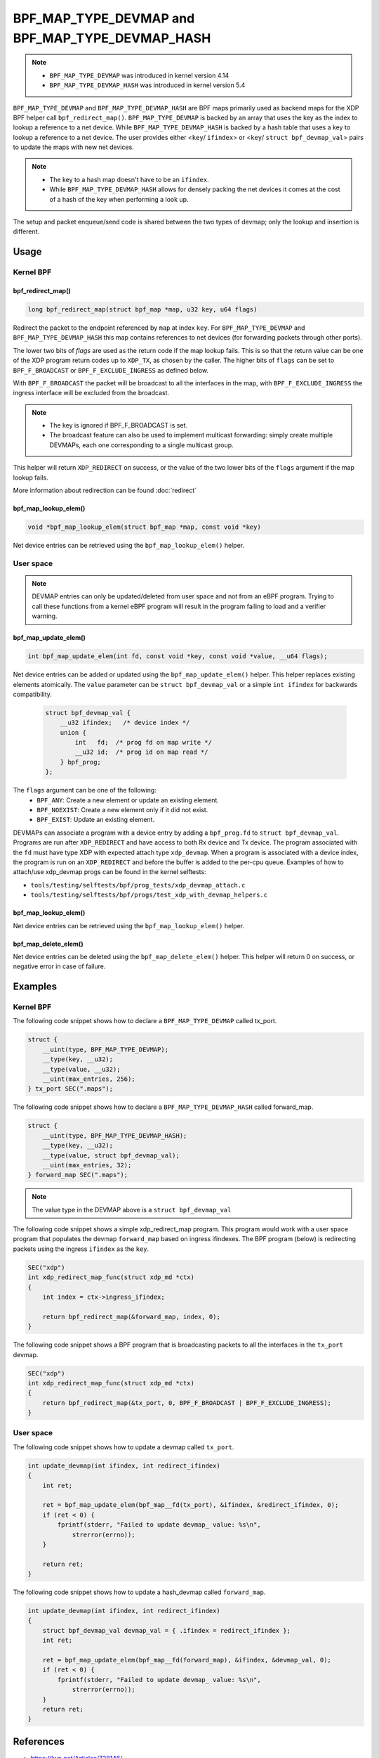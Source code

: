 .. SPDX-License-Identifier: GPL-2.0-only
.. Copyright (C) 2022 Red Hat, Inc.

=================================================
BPF_MAP_TYPE_DEVMAP and BPF_MAP_TYPE_DEVMAP_HASH
=================================================

.. note::
   - ``BPF_MAP_TYPE_DEVMAP`` was introduced in kernel version 4.14
   - ``BPF_MAP_TYPE_DEVMAP_HASH`` was introduced in kernel version 5.4

``BPF_MAP_TYPE_DEVMAP`` and ``BPF_MAP_TYPE_DEVMAP_HASH`` are BPF maps primarily
used as backend maps for the XDP BPF helper call ``bpf_redirect_map()``.
``BPF_MAP_TYPE_DEVMAP`` is backed by an array that uses the key as
the index to lookup a reference to a net device. While ``BPF_MAP_TYPE_DEVMAP_HASH``
is backed by a hash table that uses a key to lookup a reference to a net device.
The user provides either <``key``/ ``ifindex``> or <``key``/ ``struct bpf_devmap_val``>
pairs to update the maps with new net devices.

.. note::
    - The key to a hash map doesn't have to be an ``ifindex``.
    - While ``BPF_MAP_TYPE_DEVMAP_HASH`` allows for densely packing the net devices
      it comes at the cost of a hash of the key when performing a look up.

The setup and packet enqueue/send code is shared between the two types of
devmap; only the lookup and insertion is different.

Usage
=====
Kernel BPF
----------
bpf_redirect_map()
^^^^^^^^^^^^^^^^^^
.. code-block:: c

    long bpf_redirect_map(struct bpf_map *map, u32 key, u64 flags)

Redirect the packet to the endpoint referenced by ``map`` at index ``key``.
For ``BPF_MAP_TYPE_DEVMAP`` and ``BPF_MAP_TYPE_DEVMAP_HASH`` this map contains
references to net devices (for forwarding packets through other ports).

The lower two bits of *flags* are used as the return code if the map lookup
fails. This is so that the return value can be one of the XDP program return
codes up to ``XDP_TX``, as chosen by the caller. The higher bits of ``flags``
can be set to ``BPF_F_BROADCAST`` or ``BPF_F_EXCLUDE_INGRESS`` as defined
below.

With ``BPF_F_BROADCAST`` the packet will be broadcast to all the interfaces
in the map, with ``BPF_F_EXCLUDE_INGRESS`` the ingress interface will be excluded
from the broadcast.

.. note::
    - The key is ignored if BPF_F_BROADCAST is set.
    - The broadcast feature can also be used to implement multicast forwarding:
      simply create multiple DEVMAPs, each one corresponding to a single multicast group.

This helper will return ``XDP_REDIRECT`` on success, or the value of the two
lower bits of the ``flags`` argument if the map lookup fails.

More information about redirection can be found :doc:`redirect`

bpf_map_lookup_elem()
^^^^^^^^^^^^^^^^^^^^^
.. code-block:: c

   void *bpf_map_lookup_elem(struct bpf_map *map, const void *key)

Net device entries can be retrieved using the ``bpf_map_lookup_elem()``
helper.

User space
----------
.. note::
    DEVMAP entries can only be updated/deleted from user space and not
    from an eBPF program. Trying to call these functions from a kernel eBPF
    program will result in the program failing to load and a verifier warning.

bpf_map_update_elem()
^^^^^^^^^^^^^^^^^^^^^
.. code-block:: c

   int bpf_map_update_elem(int fd, const void *key, const void *value, __u64 flags);

Net device entries can be added or updated using the ``bpf_map_update_elem()``
helper. This helper replaces existing elements atomically. The ``value`` parameter
can be ``struct bpf_devmap_val`` or a simple ``int ifindex`` for backwards
compatibility.

 .. code-block:: c

    struct bpf_devmap_val {
        __u32 ifindex;   /* device index */
        union {
            int   fd;  /* prog fd on map write */
            __u32 id;  /* prog id on map read */
        } bpf_prog;
    };

The ``flags`` argument can be one of the following:
  - ``BPF_ANY``: Create a new element or update an existing element.
  - ``BPF_NOEXIST``: Create a new element only if it did not exist.
  - ``BPF_EXIST``: Update an existing element.

DEVMAPs can associate a program with a device entry by adding a ``bpf_prog.fd``
to ``struct bpf_devmap_val``. Programs are run after ``XDP_REDIRECT`` and have
access to both Rx device and Tx device. The  program associated with the ``fd``
must have type XDP with expected attach type ``xdp_devmap``.
When a program is associated with a device index, the program is run on an
``XDP_REDIRECT`` and before the buffer is added to the per-cpu queue. Examples
of how to attach/use xdp_devmap progs can be found in the kernel selftests:

- ``tools/testing/selftests/bpf/prog_tests/xdp_devmap_attach.c``
- ``tools/testing/selftests/bpf/progs/test_xdp_with_devmap_helpers.c``

bpf_map_lookup_elem()
^^^^^^^^^^^^^^^^^^^^^
.. code-block:: c

.. c:function::
   int bpf_map_lookup_elem(int fd, const void *key, void *value);

Net device entries can be retrieved using the ``bpf_map_lookup_elem()``
helper.

bpf_map_delete_elem()
^^^^^^^^^^^^^^^^^^^^^
.. code-block:: c

.. c:function::
   int bpf_map_delete_elem(int fd, const void *key);

Net device entries can be deleted using the ``bpf_map_delete_elem()``
helper. This helper will return 0 on success, or negative error in case of
failure.

Examples
========

Kernel BPF
----------

The following code snippet shows how to declare a ``BPF_MAP_TYPE_DEVMAP``
called tx_port.

.. code-block:: c

    struct {
        __uint(type, BPF_MAP_TYPE_DEVMAP);
        __type(key, __u32);
        __type(value, __u32);
        __uint(max_entries, 256);
    } tx_port SEC(".maps");

The following code snippet shows how to declare a ``BPF_MAP_TYPE_DEVMAP_HASH``
called forward_map.

.. code-block:: c

    struct {
        __uint(type, BPF_MAP_TYPE_DEVMAP_HASH);
        __type(key, __u32);
        __type(value, struct bpf_devmap_val);
        __uint(max_entries, 32);
    } forward_map SEC(".maps");

.. note::

    The value type in the DEVMAP above is a ``struct bpf_devmap_val``

The following code snippet shows a simple xdp_redirect_map program. This program
would work with a user space program that populates the devmap ``forward_map`` based
on ingress ifindexes. The BPF program (below) is redirecting packets using the
ingress ``ifindex`` as the ``key``.

.. code-block:: c

    SEC("xdp")
    int xdp_redirect_map_func(struct xdp_md *ctx)
    {
        int index = ctx->ingress_ifindex;

        return bpf_redirect_map(&forward_map, index, 0);
    }

The following code snippet shows a BPF program that is broadcasting packets to
all the interfaces in the ``tx_port`` devmap.

.. code-block:: c

    SEC("xdp")
    int xdp_redirect_map_func(struct xdp_md *ctx)
    {
        return bpf_redirect_map(&tx_port, 0, BPF_F_BROADCAST | BPF_F_EXCLUDE_INGRESS);
    }

User space
----------

The following code snippet shows how to update a devmap called ``tx_port``.

.. code-block:: c

    int update_devmap(int ifindex, int redirect_ifindex)
    {
        int ret;

        ret = bpf_map_update_elem(bpf_map__fd(tx_port), &ifindex, &redirect_ifindex, 0);
        if (ret < 0) {
            fprintf(stderr, "Failed to update devmap_ value: %s\n",
                strerror(errno));
        }

        return ret;
    }

The following code snippet shows how to update a hash_devmap called ``forward_map``.

.. code-block:: c

    int update_devmap(int ifindex, int redirect_ifindex)
    {
        struct bpf_devmap_val devmap_val = { .ifindex = redirect_ifindex };
        int ret;

        ret = bpf_map_update_elem(bpf_map__fd(forward_map), &ifindex, &devmap_val, 0);
        if (ret < 0) {
            fprintf(stderr, "Failed to update devmap_ value: %s\n",
                strerror(errno));
        }
        return ret;
    }

References
===========

- https://lwn.net/Articles/728146/
- https://git.kernel.org/pub/scm/linux/kernel/git/bpf/bpf-next.git/commit/?id=6f9d451ab1a33728adb72d7ff66a7b374d665176
- https://elixir.bootlin.com/linux/latest/source/net/core/filter.c#L4106
